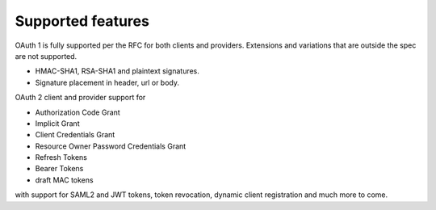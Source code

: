 Supported features
==================

OAuth 1 is fully supported per the RFC for both clients and providers.
Extensions and variations that are outside the spec are not supported.

- HMAC-SHA1, RSA-SHA1 and plaintext signatures.
- Signature placement in header, url or body.

OAuth 2 client and provider support for

- Authorization Code Grant
- Implicit Grant
- Client Credentials Grant
- Resource Owner Password Credentials Grant
- Refresh Tokens
- Bearer Tokens
- draft MAC tokens

with support for SAML2 and JWT tokens, token revocation, dynamic client
registration and much more to come.
